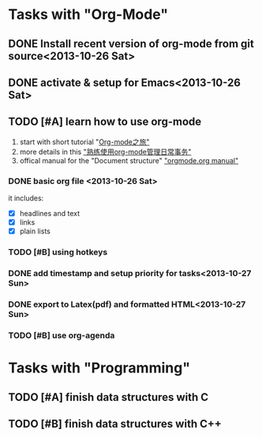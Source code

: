 * Tasks with "Org-Mode"
** DONE Install recent version of org-mode from git source<2013-10-26 Sat>
** DONE activate & setup for Emacs<2013-10-26 Sat>
** TODO [#A] learn how to use org-mode
1. start with short tutorial "[[http://www.yifeiyang.net/emacs/org-mode-tutorial.html][Org-mode之旅" ]]
2. more details in this [[http://helloxxxxxx.blog.163.com/blog/static/216015095201352772820142/]["熟练使用org-mode管理日常事务"]]      
3. offical manual for the "Document structure" [[http://orgmode.org/manual/Document-Structure.html#Document-Structure]["orgmode.org manual"]] 

*** DONE basic org file <2013-10-26 Sat>
it includes:
- [X] headlines and text
- [X] links
- [X] plain lists
*** TODO [#B] using hotkeys
*** DONE add timestamp and setup priority for tasks<2013-10-27 Sun>
*** DONE export to Latex(pdf) and formatted HTML<2013-10-27 Sun> 
*** TODO [#B] use org-agenda


* Tasks with "Programming"
** TODO [#A] finish data structures with C
** TODO [#B] finish data structures with C++



